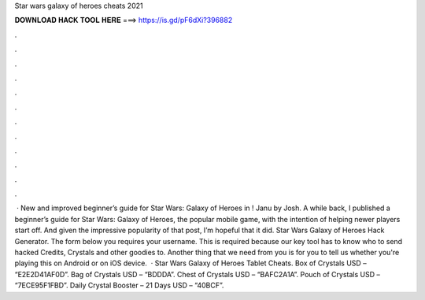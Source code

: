 Star wars galaxy of heroes cheats 2021

𝐃𝐎𝐖𝐍𝐋𝐎𝐀𝐃 𝐇𝐀𝐂𝐊 𝐓𝐎𝐎𝐋 𝐇𝐄𝐑𝐄 ===> https://is.gd/pF6dXi?396882

.

.

.

.

.

.

.

.

.

.

.

.

 · New and improved beginner’s guide for Star Wars: Galaxy of Heroes in ! Janu by Josh. A while back, I published a beginner’s guide for Star Wars: Galaxy of Heroes, the popular mobile game, with the intention of helping newer players start off. And given the impressive popularity of that post, I’m hopeful that it did. Star Wars Galaxy of Heroes Hack Generator. The form below you requires your username. This is required because our key tool has to know who to send hacked Credits, Crystals and other goodies to. Another thing that we need from you is for you to tell us whether you're playing this on Android or on iOS device.  · Star Wars Galaxy of Heroes Tablet Cheats. Box of Crystals USD – “E2E2D41AF0D”. Bag of Crystals USD – “BDDDA”. Chest of Crystals USD – “BAFC2A1A”. Pouch of Crystals USD – “7ECE95F1FBD”. Daily Crystal Booster – 21 Days USD – “40BCF”.